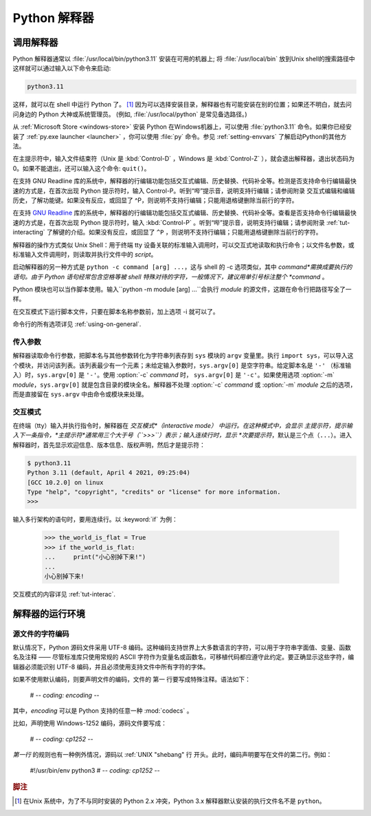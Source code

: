 .. _tut-using:

****************************
Python 解释器
****************************


.. _tut-invoking:

调用解释器
========================

Python 解释器通常以 :file:`/usr/local/bin/python3.11` 安装在可用的机器上; 将 :file:`/usr/local/bin` 放到Unix shell的搜索路径中这样就可以通过输入以下命令来启动:

.. code-block:: text

   python3.11

这样，就可以在 shell 中运行 Python 了。 [#]_ 因为可以选择安装目录，解释器也有可能安装在别的位置；如果还不明白，就去问问身边的 Python 大神或系统管理员。  (例如, :file:`/usr/local/python` 是常见备选路径。)

从 :ref:`Microsoft Store
<windows-store>` 安装 Python 在Windows机器上，可以使用 :file:`python3.11` 命令。如果你已经安装了 :ref:`py.exe launcher <launcher>` ，你可以使用 :file:`py` 命令。参见 :ref:`setting-envvars` 了解启动Python的其他方法。

在主提示符中，输入文件结束符（Unix 是 :kbd:`Control-D` ，Windows 是  :kbd:`Control-Z` ），就会退出解释器，退出状态码为 0。如果不能退出，还可以输入这个命令: ``quit()``。

在支持 GNU Readline 库的系统中，解释器的行编辑功能包括交互式编辑、历史替换、代码补全等。检测是否支持命令行编辑最快速的方式是，在首次出现 Python 提示符时，输入 Control-P。听到“哔”提示音，说明支持行编辑；请参阅附录 交互式编辑和编辑历史，了解功能键。如果没有反应，或回显了 ^P，则说明不支持行编辑；只能用退格键删除当前行的字符。

在支持  `GNU Readline
<https://tiswww.case.edu/php/chet/readline/rltop.html>`_ 库的系统中，解释器的行编辑功能包括交互式编辑、历史替换、代码补全等。查看是否支持命令行编辑最快速的方式是，在首次出现 Python 提示符时，输入 :kbd:`Control-P` 。听到“哔”提示音，说明支持行编辑；请参阅附录 :ref:`tut-interacting` 了解键的介绍。如果没有反应，或回显了 ``^P`` ，则说明不支持行编辑；只能用退格键删除当前行的字符。

解释器的操作方式类似 Unix Shell：用于终端 tty 设备关联的标准输入调用时，可以交互式地读取和执行命令；以文件名参数，或标准输入文件调用时，则读取并执行文件中的 *script*。

启动解释器的另一种方式是  ``python -c command [arg] ...``，这与 shell 的 -c 选项类似，其中 *command*需换成要执行的语句。由于 Python 语句经常包含空格等被 shell 特殊对待的字符，一般情况下，建议用单引号标注整个 *command* 。

Python 模块也可以当作脚本使用。输入``python -m module [arg] ...``会执行  *module* 的源文件，这跟在命令行把路径写全了一样。

在交互模式下运行脚本文件，只要在脚本名称参数前，加上选项 -i 就可以了。

命令行的所有选项详见 :ref:`using-on-general`.


.. _tut-argpassing:

传入参数
----------------

解释器读取命令行参数，把脚本名与其他参数转化为字符串列表存到  ``sys`` 模块的 ``argv`` 变量里。执行 ``import
sys``，可以导入这个模块，并访问该列表。该列表最少有一个元素；未给定输入参数时，``sys.argv[0]`` 是空字符串。给定脚本名是 ``'-'`` （标准输入）时，``sys.argv[0]``  是  ``'-'``。使用 :option:`-c` *command*  时， ``sys.argv[0]``   是  ``'-c'``。如果使用选项 :option:`-m` *module*，``sys.argv[0]`` 就是包含目录的模块全名。解释器不处理 :option:`-c` *command*  或  :option:`-m`
*module*  之后的选项，而是直接留在  ``sys.argv``  中由命令或模块来处理。


.. _tut-interactive:

交互模式
----------------

在终端（tty）输入并执行指令时，解释器在 *交互模式*（interactive mode） 中运行。在这种模式中，会显示 主提示符，提示输入下一条指令，*主提示符*通常用三个大于号（``>>>``）表示；输入连续行时，显示 *次要提示符*，默认是三个点（``...``）。进入解释器时，首先显示欢迎信息、版本信息、版权声明，然后才是提示符：

.. code-block:: shell-session

   $ python3.11
   Python 3.11 (default, April 4 2021, 09:25:04)
   [GCC 10.2.0] on linux
   Type "help", "copyright", "credits" or "license" for more information.
   >>>

.. XXX update for new releases

输入多行架构的语句时，要用连续行。以 :keyword:`if`  为例：

   >>> the_world_is_flat = True
   >>> if the_world_is_flat:
   ...     print("小心别掉下来!")
   ...
   小心别掉下来!


交互模式的内容详见 :ref:`tut-interac`.


.. _tut-interp:

解释器的运行环境
===================================


.. _tut-source-encoding:

源文件的字符编码
--------------------

默认情况下，Python 源码文件采用 UTF-8 编码。这种编码支持世界上大多数语言的字符，可以用于字符串字面值、变量、函数名及注释 —— 尽管标准库只使用常规的 ASCII 字符作为变量名或函数名，可移植代码都应遵守此约定。要正确显示这些字符，编辑器必须能识别 UTF-8 编码，并且必须使用支持文件中所有字符的字体。

如果不使用默认编码，则要声明文件的编码，文件的 第一 行要写成特殊注释。语法如下：

   # -*- coding: encoding -*-

其中，*encoding* 可以是 Python 支持的任意一种  :mod:`codecs` 。

比如，声明使用 Windows-1252 编码，源码文件要写成：

   # -*- coding: cp1252 -*-

*第一行* 的规则也有一种例外情况，源码以 :ref:`UNIX "shebang" 行 开头。此时，编码声明要写在文件的第二行。例如：

   #!/usr/bin/env python3
   # -*- coding: cp1252 -*-

.. rubric:: 脚注


.. [#] 在Unix 系统中，为了不与同时安装的 Python 2.x 冲突，Python 3.x 解释器默认安装的执行文件名不是 ``python``。
